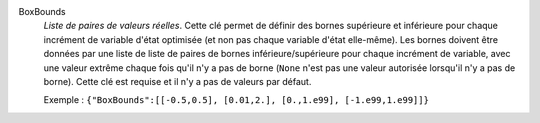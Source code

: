 .. index:: single: BoxBounds

BoxBounds
  *Liste de paires de valeurs réelles*. Cette clé permet de définir des bornes
  supérieure et inférieure pour chaque incrément de  variable d'état optimisée
  (et non pas chaque variable d'état elle-même). Les bornes doivent être
  données par une liste de liste de paires de bornes inférieure/supérieure pour
  chaque incrément de variable, avec une valeur extrême chaque fois qu'il n'y a
  pas de borne (``None`` n'est pas une valeur autorisée lorsqu'il n'y a pas de
  borne). Cette clé est requise et il n'y a pas de valeurs par défaut.

  Exemple :
  ``{"BoxBounds":[[-0.5,0.5], [0.01,2.], [0.,1.e99], [-1.e99,1.e99]]}``
